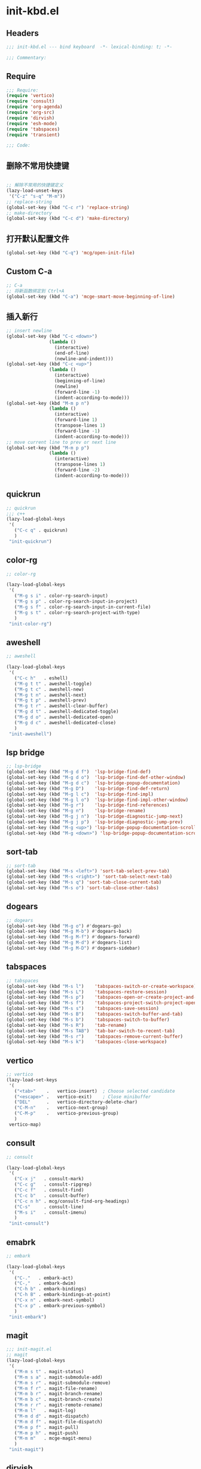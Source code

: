 * init-kbd.el
:PROPERTIES:
:HEADER-ARGS: :tangle (concat temporary-file-directory "init-kbd.el") :lexical t
:END:

** Headers
#+begin_src emacs-lisp
;;; init-kbd.el --- bind keyboard  -*- lexical-binding: t; -*-

;;; Commentary:

#+end_src

** Require
#+begin_src emacs-lisp
;;; Require:
(require 'vertico)
(require 'consult)
(require 'org-agenda)
(require 'org-src)
(require 'dirvish)
(require 'esh-mode)
(require 'tabspaces)
(require 'transient)

;;; Code:
#+end_src

** 删除不常用快捷键
#+begin_src emacs-lisp

;; 解除不常用的快捷键定义
(lazy-load-unset-keys
 '("C-z" "s-q" "M-m"))
;; replace-string
(global-set-key (kbd "C-c r") 'replace-string)
;; make-directory
(global-set-key (kbd "C-c d") 'make-directory)
#+end_src

** 打开默认配置文件
#+begin_src emacs-lisp
(global-set-key (kbd "C-q") 'mcg/open-init-file)

#+end_src

** Custom C-a

#+begin_src emacs-lisp
;; C-a
;; 将新函数绑定到 Ctrl+A
(global-set-key (kbd "C-a") 'mcge-smart-move-beginning-of-line)

#+end_src

** 插入新行
#+begin_src emacs-lisp
;; insert newline
(global-set-key (kbd "C-c <down>")
                (lambda ()
                  (interactive)
                  (end-of-line)
                  (newline-and-indent)))
(global-set-key (kbd "C-c <up>")
                (lambda ()
                  (interactive)
                  (beginning-of-line)
                  (newline)
                  (forward-line -1)
                  (indent-according-to-mode)))
(global-set-key (kbd "M-m p n")
                (lambda ()
                  (interactive)
                  (forward-line 1)
                  (transpose-lines 1)
                  (forward-line -1)
                  (indent-according-to-mode)))
;; move current line to prev or next line
(global-set-key (kbd "M-m p p")
                (lambda ()
                  (interactive)
                  (transpose-lines 1)
                  (forward-line -2)
                  (indent-according-to-mode)))

#+end_src

** quickrun
#+begin_src emacs-lisp
;; quickrun
;;; c++
(lazy-load-global-keys
 '(
   ("C-c q" . quickrun)
   )
 "init-quickrun")
#+end_src

** color-rg
#+begin_src emacs-lisp
;; color-rg

(lazy-load-global-keys
 '(
   ("M-g s i" . color-rg-search-input)
   ("M-g s p" . color-rg-search-input-in-project)
   ("M-g s f" . color-rg-search-input-in-current-file)
   ("M-g s t" . color-rg-search-project-with-type)
   )
 "init-color-rg")
#+end_src

** aweshell
#+begin_src emacs-lisp
;; aweshell

(lazy-load-global-keys
 '(
   ("C-c h"   . eshell)
   ("M-g t t" . aweshell-toggle)
   ("M-g t c" . aweshell-new)
   ("M-g t n" . aweshell-next)
   ("M-g t p" . aweshell-prev)
   ("M-g t r" . aweshell-clear-buffer)
   ("M-g d t" . aweshell-dedicated-toggle)
   ("M-g d o" . aweshell-dedicated-open)
   ("M-g d c" . aweshell-dedicated-close)
   )
 "init-aweshell")
#+end_src

** lsp bridge
#+begin_src emacs-lisp
;; lsp-bridge
(global-set-key (kbd "M-g d f")  'lsp-bridge-find-def)
(global-set-key (kbd "M-g d o")  'lsp-bridge-find-def-other-window)
(global-set-key (kbd "M-g d c")  'lsp-bridge-popup-documentation)
(global-set-key (kbd "M-g D")    'lsp-bridge-find-def-return)
(global-set-key (kbd "M-g l c")  'lsp-bridge-find-impl)
(global-set-key (kbd "M-g l o")  'lsp-bridge-find-impl-other-window)
(global-set-key (kbd "M-g r")    'lsp-bridge-find-references)
(global-set-key (kbd "M-g n")    'lsp-bridge-rename)
(global-set-key (kbd "M-g j n")  'lsp-bridge-diagnostic-jump-next)
(global-set-key (kbd "M-g j p")  'lsp-bridge-diagnostic-jump-prev)
(global-set-key (kbd "M-g <up>") 'lsp-bridge-popup-documentation-scroll-up)
(global-set-key (kbd "M-g <down>") 'lsp-bridge-popup-documentation-scroll-down)
#+end_src

** sort-tab
#+begin_src emacs-lisp
;; sort-tab
(global-set-key (kbd "M-s <left>") 'sort-tab-select-prev-tab)
(global-set-key (kbd "M-s <right>") 'sort-tab-select-next-tab)
(global-set-key (kbd "M-s q") 'sort-tab-close-current-tab)
(global-set-key (kbd "M-s o") 'sort-tab-close-other-tabs)
#+end_src

** dogears
#+begin_src emacs-lisp
;; dogears
(global-set-key (kbd "M-g o") #'dogears-go)
(global-set-key (kbd "M-g M-b") #'dogears-back)
(global-set-key (kbd "M-g M-f") #'dogears-forward)
(global-set-key (kbd "M-g M-d") #'dogears-list)
(global-set-key (kbd "M-g M-D") #'dogears-sidebar)
#+end_src

** tabspaces
#+begin_src emacs-lisp
;; tabspaces
(global-set-key (kbd "M-s l")    'tabspaces-switch-or-create-workspace)
(global-set-key (kbd "M-s L")    'tabspaces-restore-session)
(global-set-key (kbd "M-s p")    'tabspaces-open-or-create-project-and-workspace)
(global-set-key (kbd "M-s f")    'tabspaces-project-switch-project-open-file)
(global-set-key (kbd "M-s s")    'tabspaces-save-session)
(global-set-key (kbd "M-s B")    'tabspaces-switch-buffer-and-tab)
(global-set-key (kbd "M-s b")    'tabspaces-switch-to-buffer)
(global-set-key (kbd "M-s R")    'tab-rename)
(global-set-key (kbd "M-s TAB")  'tab-bar-switch-to-recent-tab)
(global-set-key (kbd "M-s r")    'tabspaces-remove-current-buffer)
(global-set-key (kbd "M-s k")    'tabspaces-close-workspace)
#+end_src

** vertico
#+begin_src emacs-lisp
;; vertico
(lazy-load-set-keys
 '(
   ("<tab>"    .   vertico-insert)  ; Choose selected candidate
   ("<escape>" .   vertico-exit)    ; Close minibuffer
   ("DEL"      .   vertico-directory-delete-char)
   ("C-M-n"    .   vertico-next-group)
   ("C-M-p"    .   vertico-previous-group)
   )
 vertico-map)

#+end_src

** consult
#+begin_src emacs-lisp
;; consult

(lazy-load-global-keys
 '(
   ("C-x j"   . consult-mark)
   ("C-c g"   . consult-ripgrep)
   ("C-c f"   . consult-find)
   ("C-c b"   . consult-buffer)
   ("C-c n h" . mcg/consult-find-org-headings)
   ("C-s"     . consult-line)
   ("M-s i"   . consult-imenu)
   )
 "init-consult")
#+end_src

** emabrk
#+begin_src emacs-lisp
;; embark

(lazy-load-global-keys
 '(
   ("C-."   . embark-act)
   ("C-,"   . embark-dwim)
   ("C-h b" . embark-bindings)
   ("C-h B" . embark-bindings-at-point)
   ("C-x n" . embark-next-symbol)
   ("C-x p" . embark-previous-symbol)
   )
 "init-embark")
#+end_src

** magit
#+begin_src emacs-lisp
;;; init-magit.el
;; magit
(lazy-load-global-keys
 '(
   ("M-m s t" . magit-status)
   ("M-m s a" . magit-submodule-add)
   ("M-m s r" . magit-submodule-remove)
   ("M-m f r" . magit-file-rename)
   ("M-m b r" . magit-branch-rename)
   ("M-m b c" . magit-branch-create)
   ("M-m r r" . magit-remote-rename)
   ("M-m l"   . magit-log)
   ("M-m d d" . magit-dispatch)
   ("M-m d f" . magit-file-dispatch)
   ("M-m p f" . magit-pull)
   ("M-m p h" . magit-push)
   ("M-m m"   . mcge-magit-menu)
   )
 "init-magit")
#+end_src


** dirvish
#+begin_src emacs-lisp
;; use C-c f dirvish-quick-access   init-dired.el
(lazy-load-global-keys
 '(
   ("C-x M-f" . dirvish)
   )
 "init-dired")
#+end_src

** Org
*** org capture
#+begin_src emacs-lisp
;; org-capture

(lazy-load-global-keys
 '(
   ("C-c c" . org-capture)
   ("C-c l" . org-store-link)
   )
 "init-capture-hugo")
#+end_src

*** org agenda
#+begin_src emacs-lisp
;; org-agenda
(global-set-key (kbd "C-c a")   'org-agenda)
(let ((map org-agenda-mode-map))
  (define-key map
            (kbd "i") #'(lambda () (interactive) (org-capture nil "d")))
  (define-key map
            (kbd "J") 'consult-org-agenda))
#+end_src

*** org src
#+begin_src emacs-lisp
;; org-src
(global-set-key (kbd "C-c s") 'show-line-number-in-src-block)
#+end_src

*** org download
#+begin_src emacs-lisp
;; org-download

(lazy-load-global-keys
 '(
   ("C-c v" . mcge-paste-img)
   )
 "init-download")
#+end_src

*** Org roam
#+begin_src emacs-lisp
(lazy-load-global-keys
 '(
   ("C-c n f" . org-roam-node-find)
   ("C-c n i" . org-roam-node-insert)
   ("C-c n c" . org-roam-capture)
   ("C-c n l" . org-roam-buffer-toggle)
   ("C-c n u" . org-roam-ui-mode)
   )
 "init-org-roam")
#+end_src

** elisp
#+begin_src emacs-lisp
;; elisp-mode
(let ((map emacs-lisp-mode-map))
  (define-key map (kbd "C-c C-b") 'eval-buffer)
  (define-key map (kbd "C-c C-c") 'eval-to-comment))
(let ((map lisp-interaction-mode-map))
  (define-key map (kbd "C-c C-c") 'eval-to-comment))
(let ((map org-mode-map))
  (define-key map (kbd "C-c C-;") 'eval-to-comment))
#+end_src


** yasnippets
#+begin_src emacs-lisp
(global-set-key (kbd "C-c C-n") 'yas-new-snippet)
#+end_src

#+begin_src emacs-lisp :tangle no

(lazy-load-global-keys
 '(
   ("C-c C-n" . yas-new-snippet)
   )
 "init-yasnippet")
#+end_src

** Blink search

#+begin_src emacs-lisp

(lazy-load-global-keys
 '(
   ("M-s s" . blink-search)
   )
 "init-blink-search")
#+end_src

** vundo

#+begin_src emacs-lisp

;;; ### vundo ###
;;; --- 可视化撤销插件
(lazy-load-global-keys
 '(
   ("C-/" . undo)
   ("M-]" . vundo)
   )
 "init-vundo")
#+end_src

** Symbol Overlay
#+begin_src emacs-lisp
;;; ### symbol-overlay ###
;;;
(lazy-load-global-keys
 '(
   ("M-o" . symbol-overlay-put)
   )
 "init-symbol-overlay")

#+end_src

** Ibuffer

#+begin_src emacs-lisp

;;; Ibuffer
(lazy-load-global-keys
 '(
   ("C-x C-b" . ibuffer)
   )
 "init-ibuffer")

#+end_src

** Multiple Cursors
#+begin_src emacs-lisp
;; Multiple Cursors
(lazy-load-global-keys
 '(
   ("M-m s s" . mc/edit-lines)
   )
 "init-multiple-cursors")

#+end_src

** Markdown
#+begin_src emacs-lisp
(lazy-load-global-keys
 '(
   ("<f9>" . dh-hydra-markdown-mode/body)
   )
 "init-markdown")

#+end_src

** Fingertip
#+begin_src emacs-lisp
;;; `https://github.com/manateelazycat/lazycat-emacs/blob/master/site-lisp/config/init-key.el'
;;; ### Fingertip ###
;;; --- 结构化编程
(lazy-load-unset-keys
 '("M-J" "M-r" "M-s" "M-;" "C-M-f" "C-M-b" "M-)")
 fingertip-mode-map)                    ;卸载按键
(defvar fingertip-key-alist nil)
(setq fingertip-key-alist
      '(
        ;; 移动
        ("M-n" . fingertip-jump-left)
        ("M-p" . fingertip-jump-right)
        ;; 符号插入
        ("%" . fingertip-match-paren)            ;括号跳转
        ("(" . fingertip-open-round)             ;智能 (
        ("[" . fingertip-open-bracket)           ;智能 [
        ("{" . fingertip-open-curly)             ;智能 {
        (")" . fingertip-close-round)            ;智能 )
        ("]" . fingertip-close-bracket)          ;智能 ]
        ("}" . fingertip-close-curly)            ;智能 }
        ("（" . fingertip-open-chinese-round)    ;智能 （
        ("「" . fingertip-open-chinese-bracket)  ;智能 「
        ("【" . fingertip-open-chinese-curly)    ;智能 【
        ("）" . fingertip-close-chinese-round)   ;智能 ）
        ("」" . fingertip-close-chinese-bracket) ;智能 」
        ("】" . fingertip-close-chinese-curly)   ;智能 】
        ("\"" . fingertip-double-quote)          ;智能 "
        ("'" . fingertip-single-quote)           ;智能 '
        ("=" . fingertip-equal)                  ;智能 =
        ("SPC" . fingertip-space)                ;智能 space
        ("RET" . fingertip-newline)              ;智能 newline
        ;; 删除
        ("M-o" . fingertip-backward-delete) ;向后删除
        ("C-d" . fingertip-forward-delete)  ;向前删除
        ("C-k" . fingertip-kill)            ;向前kill
        ;; 包围
        ("M-\"" . fingertip-wrap-double-quote) ;用 " " 包围对象, 或跳出字符串
        ("M-'" . fingertip-wrap-single-quote) ;用 ' ' 包围对象, 或跳出字符串
        ("M-[" . fingertip-wrap-bracket)      ;用 [ ] 包围对象
        ("M-{" . fingertip-wrap-curly)        ;用 { } 包围对象
        ("M-(" . fingertip-wrap-round)        ;用 ( ) 包围对象
        ("M-)" . fingertip-unwrap)            ;去掉包围对象
        ;; 跳出并换行缩进
        ("M-:" . fingertip-jump-out-pair-and-newline) ;跳出括号并换行
        ;; 向父节点跳动
        ("C-j" . fingertip-jump-up)
        ))
(lazy-load-set-keys fingertip-key-alist fingertip-mode-map)

#+end_src

** Ends
#+begin_src emacs-lisp
(provide 'init-kbd)
;;;;;;;;;;;;;;;;;;;;;;;;;;;;;;;;;;;;;;;;;;;;;;;;;;;;;;;;;;;;;;;;;;;;;;
;;; init-kbd.el ends here
#+end_src
